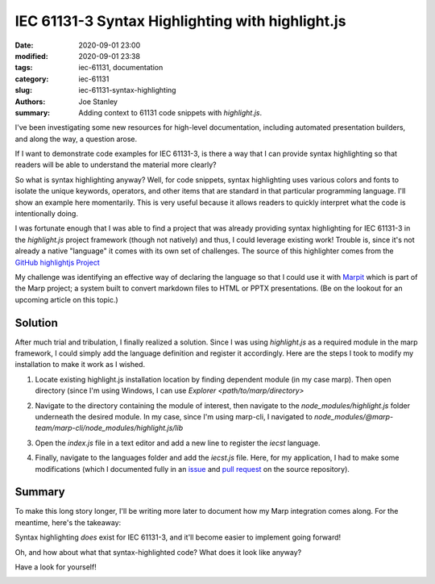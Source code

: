 IEC 61131-3 Syntax Highlighting with highlight.js
#################################################

:date: 2020-09-01 23:00
:modified: 2020-09-01 23:38
:tags: iec-61131, documentation
:category: iec-61131
:slug: iec-61131-syntax-highlighting
:authors: Joe Stanley
:summary: Adding context to 61131 code snippets with `highlight.js`.

.. _Marpit: https://github.com/marp-team/marpit
.. _GitHub highlightjs Project: https://github.com/highlightjs/highlightjs-structured-text
.. _issue: https://github.com/highlightjs/highlightjs-structured-text/issues/9#issuecomment-685266264
.. _pull request: https://github.com/highlightjs/highlightjs-structured-text/pull/10

I've been investigating some new resources for high-level documentation, including
automated presentation builders, and along the way, a question arose.

If I want to demonstrate code examples for IEC 61131-3, is there a way that I can provide
syntax highlighting so that readers will be able to understand the material more clearly?

So what is syntax highlighting anyway? Well, for code snippets, syntax highlighting uses
various colors and fonts to isolate the unique keywords, operators, and other items that
are standard in that particular programming language. I'll show an example here momentarily.
This is very useful because it allows readers to quickly interpret what the code is
intentionally doing.

I was fortunate enough that I was able to find a project that was already providing syntax
highlighting for IEC 61131-3 in the `highlight.js` project framework (though not natively)
and thus, I could leverage existing work! Trouble is, since it's not already a native
"language" it comes with its own set of challenges. The source of this highlighter comes
from the `GitHub highlightjs Project`_

My challenge was identifying an effective way of declaring the language so that I could
use it with `Marpit`_ which is part of the Marp project; a system built to convert
markdown files to HTML or PPTX presentations. (Be on the lookout for an upcoming article
on this topic.)

Solution
--------

After much trial and tribulation, I finally realized a solution. Since I was using
`highlight.js` as a required module in the marp framework, I could simply add the language
definition and register it accordingly. Here are the steps I took to modify my installation
to make it work as I wished.

#. Locate existing highlight.js installation location by finding dependent module (in my
   case marp). Then open directory (since I'm using Windows, I can use 
   `Explorer <path/to/marp/directory>`

   .. image:: {attach}/images/61131-highlighting/cmd-view.png
      :alt: Identify the install location.

#. Navigate to the directory containing the module of interest, then navigate to the
   `node_modules/highlight.js` folder underneath the desired module. In my case, since
   I'm using marp-cli, I navigated to
   `node_modules/@marp-team/marp-cli/node_modules/highlight.js/lib`

   .. image:: {attach}/images/61131-highlighting/explorer-view.png
      :alt: Locate the `index.js` file for modification.

#. Open the `index.js` file in a text editor and add a new line to register the `iecst`
   language.

   .. image:: {attach}/images/61131-highlighting/register-language.png
      :alt: Registering the new language.

#. Finally, navigate to the languages folder and add the `iecst.js` file. Here, for my
   application, I had to make some modifications (which I documented fully in an `issue`_
   and `pull request`_ on the source repository).

Summary
-------

To make this long story longer, I'll be writing more later to document how my Marp
integration comes along. For the meantime, here's the takeaway:

Syntax highlighting *does* exist for IEC 61131-3, and it'll become easier to implement
going forward!


Oh, and how about what that syntax-highlighted code? What does it look like anyway?

Have a look for yourself!

.. image:: {attach}/images/61131-highlighting/61131example.png
   :alt: An example of (nonsense) syntax-highlighted 61131 code.
